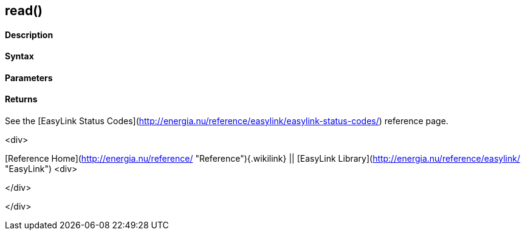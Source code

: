 read()
------

 

#### Description

 

#### Syntax

 

#### Parameters

 

#### Returns

See the [EasyLink Status
Codes](http://energia.nu/reference/easylink/easylink-status-codes/)
reference page.

<div>

[Reference Home](http://energia.nu/reference/ "Reference"){.wikilink} ||
[EasyLink Library](http://energia.nu/reference/easylink/ "EasyLink")
<div>

</div>

</div>
